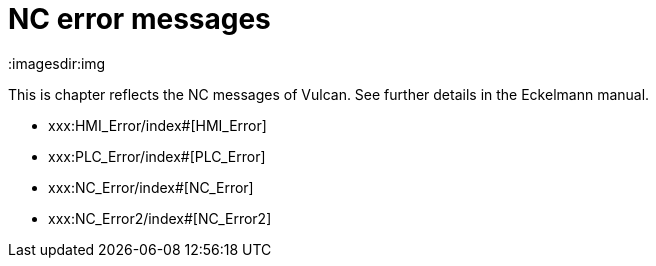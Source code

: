 = NC error messages
:imagesdir:img


This is chapter reflects the NC messages of Vulcan. See further details in the Eckelmann manual.

* xxx:HMI_Error/index#[HMI_Error]

* xxx:PLC_Error/index#[PLC_Error]

* xxx:NC_Error/index#[NC_Error]

* xxx:NC_Error2/index#[NC_Error2]

